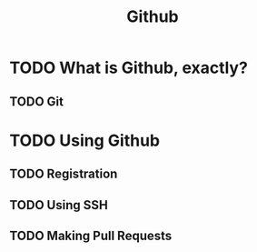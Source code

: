 :PROPERTIES:
:ID:       931c9e51-19f1-473b-af66-518d862de463
:END:
#+TITLE:Github
#+DESCRIPTION: What Github is and how to use it

* TODO What is Github, exactly?
** TODO Git

* TODO Using Github
** TODO Registration

** TODO Using SSH

** TODO Making Pull Requests
